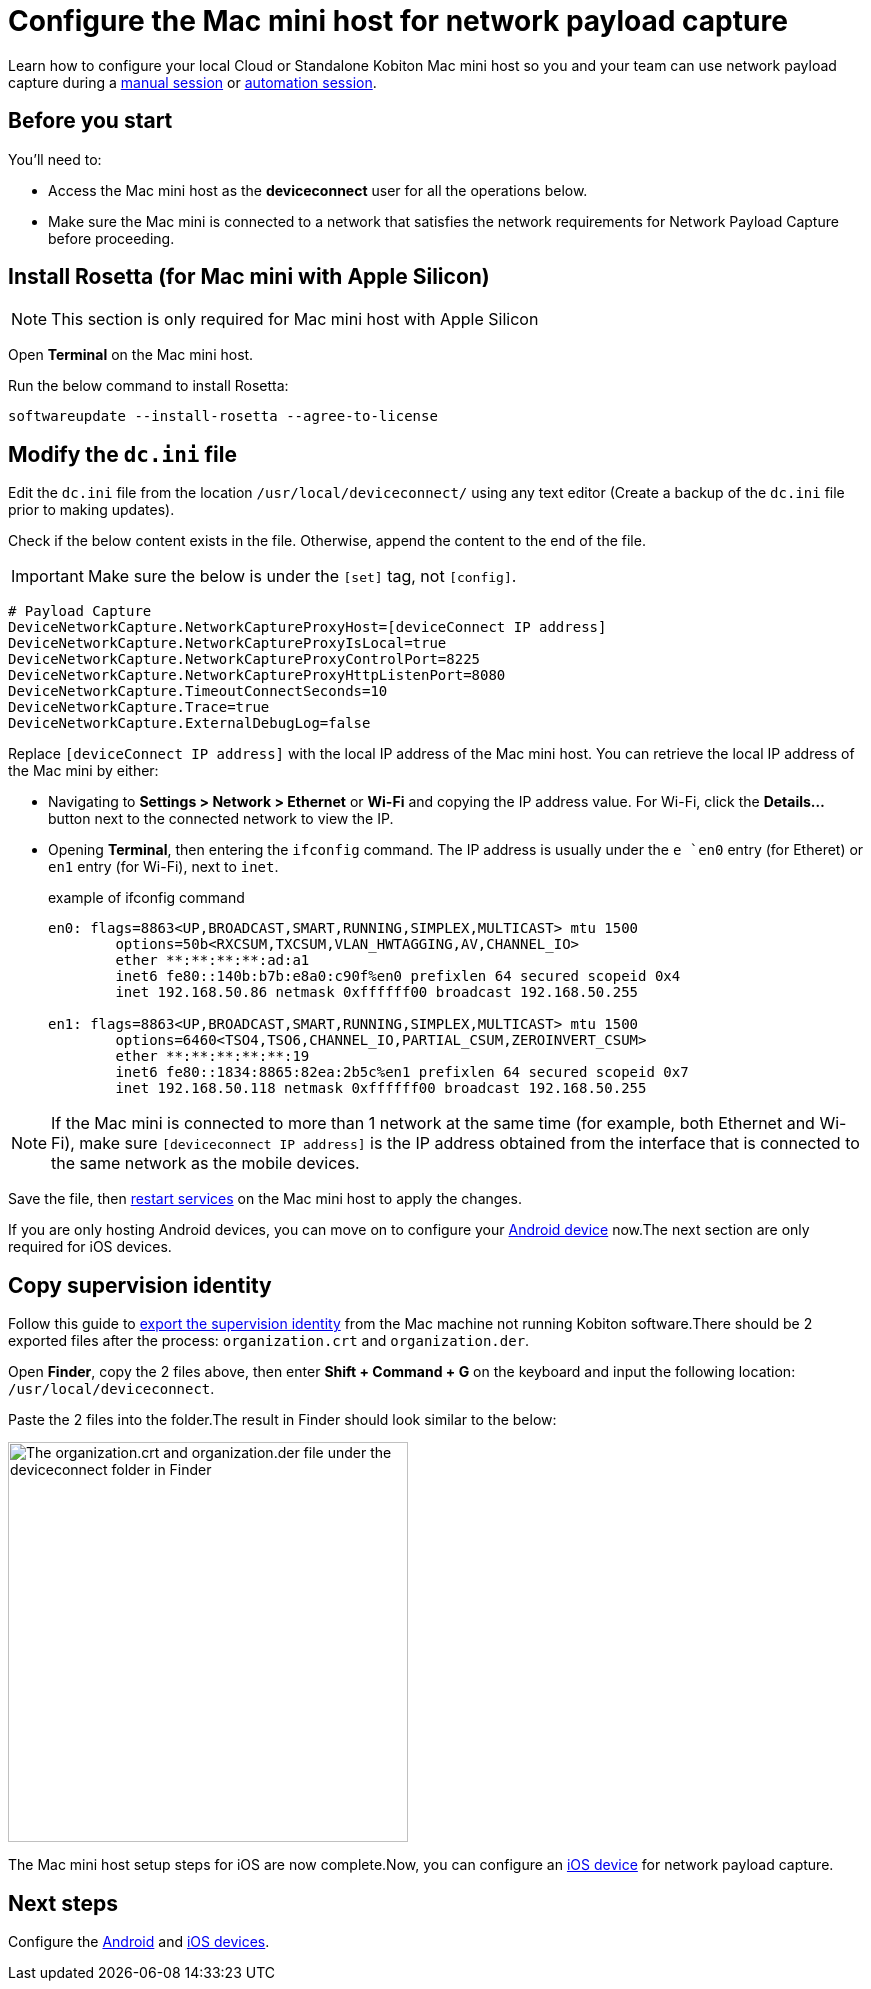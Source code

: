 = Configure the Mac mini host for network payload capture
:navtitle: Configure Mac mini host

Learn how to configure your local Cloud or Standalone Kobiton Mac mini host so you and your team can use network payload capture during a xref:manual-testing:local-devices/capture-network-payload-data.adoc[manual session] or xref:automation-testing:local-devices/capture-network-payload-data.adoc[automation session].

[#_before_you_start]
== Before you start

You'll need to:

* Access the Mac mini host as the *deviceconnect* user for all the operations below.
* Make sure the Mac mini is connected to a network that satisfies the network requirements for Network Payload Capture before proceeding.

== Install Rosetta (for Mac mini with Apple Silicon)

[NOTE]
This section is only required for Mac mini host with Apple Silicon

Open *Terminal* on the Mac mini host.

Run the below command to install Rosetta:

[source,shell]
softwareupdate --install-rosetta --agree-to-license

== Modify the `dc.ini` file



Edit the `dc.ini` file from the location `/usr/local/deviceconnect/` using any text editor (Create a backup of the `dc.ini` file prior to making updates).

Check if the below content exists in the file. Otherwise, append the content to the end of the file.

[IMPORTANT]

Make sure the below is under the `[set]` tag, not `[config]`.

[source,plaintext]
----
# Payload Capture
DeviceNetworkCapture.NetworkCaptureProxyHost=[deviceConnect IP address]
DeviceNetworkCapture.NetworkCaptureProxyIsLocal=true
DeviceNetworkCapture.NetworkCaptureProxyControlPort=8225
DeviceNetworkCapture.NetworkCaptureProxyHttpListenPort=8080
DeviceNetworkCapture.TimeoutConnectSeconds=10
DeviceNetworkCapture.Trace=true
DeviceNetworkCapture.ExternalDebugLog=false
----

Replace `[deviceConnect IP address]` with the local IP address of the Mac mini host. You can retrieve the local IP address of the Mac mini by either:

* Navigating to *Settings > Network > Ethernet* or *Wi-Fi* and copying the IP address value. For Wi-Fi, click the *Details…* button next to the connected network to view the IP.

* Opening *Terminal*, then entering the `ifconfig` command. The IP address is usually under the `e `en0` entry (for Etheret) or `en1` entry (for Wi-Fi), next to `inet`.

+

.example of ifconfig command
[source,shell]
----
en0: flags=8863<UP,BROADCAST,SMART,RUNNING,SIMPLEX,MULTICAST> mtu 1500
	options=50b<RXCSUM,TXCSUM,VLAN_HWTAGGING,AV,CHANNEL_IO>
	ether **:**:**:**:ad:a1
	inet6 fe80::140b:b7b:e8a0:c90f%en0 prefixlen 64 secured scopeid 0x4
	inet 192.168.50.86 netmask 0xffffff00 broadcast 192.168.50.255

en1: flags=8863<UP,BROADCAST,SMART,RUNNING,SIMPLEX,MULTICAST> mtu 1500
	options=6460<TSO4,TSO6,CHANNEL_IO,PARTIAL_CSUM,ZEROINVERT_CSUM>
	ether **:**:**:**:**:19
	inet6 fe80::1834:8865:82ea:2b5c%en1 prefixlen 64 secured scopeid 0x7
	inet 192.168.50.118 netmask 0xffffff00 broadcast 192.168.50.255
----

[NOTE]
If the Mac mini is connected to more than 1 network at the same time (for example, both Ethernet and Wi-Fi), make sure `[deviceconnect IP address]` is the IP address obtained from the interface that is connected to the same network as the mobile devices.

Save the file, then xref:device-lab-management:deviceConnect/restart-deviceconnect-services.adoc[restart services] on the Mac mini host to apply the changes.

If you are only hosting Android devices, you can move on to configure your xref:devices:local-devices/network-payload-capture/configure-an-android-device.adoc[Android device] now.The next section are only required for iOS devices.

[#_copy_supervision_identity]
== Copy supervision identity

Follow this guide to xref:local-devices/network-payload-capture/configure-an-ios-device.adoc#_create_an_organization_then_export_the_supervision_identity[export the supervision identity] from the Mac machine not running Kobiton software.There should be 2 exported files after the process: `organization.crt` and `organization.der`.

Open *Finder*, copy the 2 files above, then enter *Shift + Command + G* on the keyboard and input the following location: `/usr/local/deviceconnect`.

Paste the 2 files into the folder.The result in Finder should look similar to the below:

image:supervise-org-finder.png[width=400,alt="The organization.crt and organization.der file under the deviceconnect folder in Finder"]

The Mac mini host setup steps for iOS are now complete.Now, you can configure an xref:devices:local-devices/network-payload-capture/configure-an-ios-device.adoc[iOS device] for network payload capture.

== Next steps

Configure the xref:devices:local-devices/network-payload-capture/configure-an-android-device.adoc[Android] and xref:devices:local-devices/network-payload-capture/configure-an-ios-device.adoc[iOS devices].
